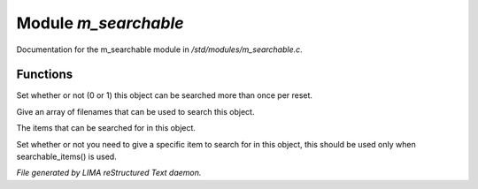 **********************
Module *m_searchable*
**********************

Documentation for the m_searchable module in */std/modules/m_searchable.c*.

Functions
=========



.. c:function:: void searchable_once(int i)

Set whether or not (0 or 1) this object can be searched more than once per
reset.



.. c:function:: void searchable_with(string *filenames)

Give an array of filenames that can be used to search this object.



.. c:function:: void searchable_items(string *items)

The items that can be searched for in this object.



.. c:function:: void need_specific_item(int i)

Set whether or not you need to give a specific item to search for
in this object, this should be used only when searchable_items() is used.


*File generated by LIMA reStructured Text daemon.*
